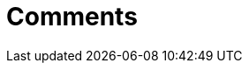 :rootDir: ./../../
:partialsDir: {rootDir}partials/
= Comments
:description: Tiny Comments. A premium plugin to add comments and collaborate for content editing.
:type: folder
